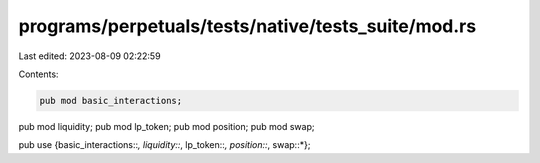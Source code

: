 programs/perpetuals/tests/native/tests_suite/mod.rs
===================================================

Last edited: 2023-08-09 02:22:59

Contents:

.. code-block:: rs

    pub mod basic_interactions;
pub mod liquidity;
pub mod lp_token;
pub mod position;
pub mod swap;

pub use {basic_interactions::*, liquidity::*, lp_token::*, position::*, swap::*};


